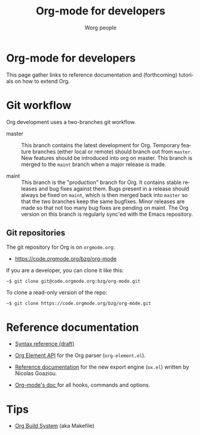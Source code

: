 #+TITLE:      Org-mode for developers
#+AUTHOR:     Worg people
#+EMAIL:      mdl AT imapmail DOT org
#+STARTUP:    align fold nodlcheck hidestars oddeven intestate
#+SEQ_TODO:   TODO(t) INPROGRESS(i) WAITING(w@) | DONE(d) CANCELED(c@)
#+TAGS:       Write(w) Update(u) Fix(f) Check(c)
#+LANGUAGE:   en
#+PRIORITIES: A C B
#+CATEGORY:   worg
#+OPTIONS:    H:3 num:nil toc:t \n:nil ::t |:t ^:t -:t f:t *:t tex:t d:(HIDE) tags:not-in-toc
#+HTML_LINK_UP:    ../index.html
#+HTML_LINK_HOME:  https://orgmode.org/worg/

* Org-mode for developers

This page gather links to reference documentation and (forthcoming)
tutorials on how to extend Org.

* Git workflow

Org development uses a two-branches git workflow.

- master :: This branch contains the latest development for Org.
            Temporary feature branches (either local or remote) should
            branch out from =master=.  New features should be introduced
            into org on master.  This branch is merged to the =maint=
            branch when a major release is made.

- maint :: This branch is the "production" branch for Org.  It
           contains stable releases and bug fixes against them.  Bugs
           present in a release should always be fixed on =maint=,
           which is then merged back into =master= so that the two
           branches keep the same bugfixes.  Minor releases are made
           so that not too many bug fixes are pending on maint.  The
           Org version on this branch is regularly sync'ed with the
           Emacs repository.

** Git repositories

The git repository for Org is on =orgmode.org=:

- https://code.orgmode.org/bzg/org-mode

If you are a developer, you can clone it like this:

: ~$ git clone git@code.orgmode.org:bzg/org-mode.git

To clone a read-only version of the repo:

: ~$ git clone https://code.orgmode.org/bzg/org-mode.git

* Reference documentation

- [[file:org-syntax.org][Syntax reference (draft)]]

- [[file:org-element-api.org][Org Element API]] for the Org parser (=org-element.el=).

- [[file:org-export-reference.org][Reference documentation]] for the new export engine (=ox.el=) written
  by Nicolas Goaziou.

- [[../doc.org][Org-mode's doc ]]for all hooks, commands and options.

* Tips

- [[file:org-build-system.org][Org Build System]] (aka Makefile)
